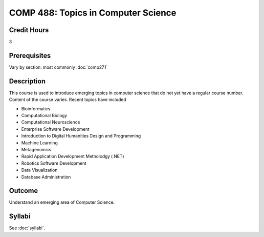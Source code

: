 .. index:: topics in computer science

COMP 488: Topics in Computer Science
=======================================================

Credit Hours
-----------------------------------

3

Prerequisites
----------------------------

Vary by section:  most commonly :doc:`comp271`


Description
----------------------------

This course is used to introduce emerging topics in computer science that do not yet have a regular course number. Content of the course varies. Recent topics have included

-  Bioinformatics
-  Computational Biology
-  Computational Neuroscience
-  Enterprise Software Development
-  Introduction to Digital Humanities Design and Programming
-  Machine Learning
-  Metagenomics
-  Rapid Application Development Metholodgy (.NET)
-  Robotics Software Development
-  Data Visualization
-  Database Administration

Outcome
----------

Understand an emerging area of Computer Science.

Syllabi
--------------------------------------

See :doc:`syllabi`.
